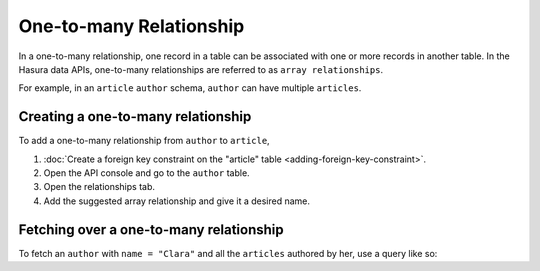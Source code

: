 .. _one_to_many:

========================
One-to-many Relationship
========================

In a one-to-many relationship, one record in a table can be associated with one or more records in another table.  In the Hasura data APIs, one-to-many relationships are referred to as ``array relationships``.

For example, in an ``article`` ``author`` schema, ``author`` can have multiple ``articles``.

Creating a one-to-many relationship
~~~~~~~~~~~~~~~~~~~~~~~~~~~~~~~~~~~

To add a one-to-many relationship from ``author`` to ``article``,

#. :doc:`Create a foreign key constraint on the "article" table <adding-foreign-key-constraint>`.
#. Open the API console and go to the ``author`` table.
#. Open the relationships tab.
#. Add the suggested array relationship and give it a desired name.

.. image:: one-to-many-rel.png

Fetching over a one-to-many relationship
~~~~~~~~~~~~~~~~~~~~~~~~~~~~~~~~~~~~~~~~

To fetch an ``author`` with ``name = "Clara"`` and all the ``articles`` authored by her, use a query like so:

.. rst-class:: api_tabs
.. tabs::

   .. tab:: GraphQL

      .. code-block:: none

         query fetch_author {
            author (where: { name: "Clara" ){
                name
                article {
                    title
                }
            }
         } 

   .. tab:: JSON API

      .. code-block:: http
        :emphasize-lines: 14

        POST data.<cluster-name>.hasura-app.io/v1/query HTTP/1.1
        Content-Type: application/json
        Authorization: Bearer <auth-token> # optional if cookie is set
        X-Hasura-Role: admin

        {
            "type" : "select",
            "args" : {
                "table" : "author",
                "columns": [
                    "name",
                    {
                        "name": "article",
                        "columns": ["title"]
                    }
                ],
                "where" : {
                    "name": "Clara"
                }
            }
        }           